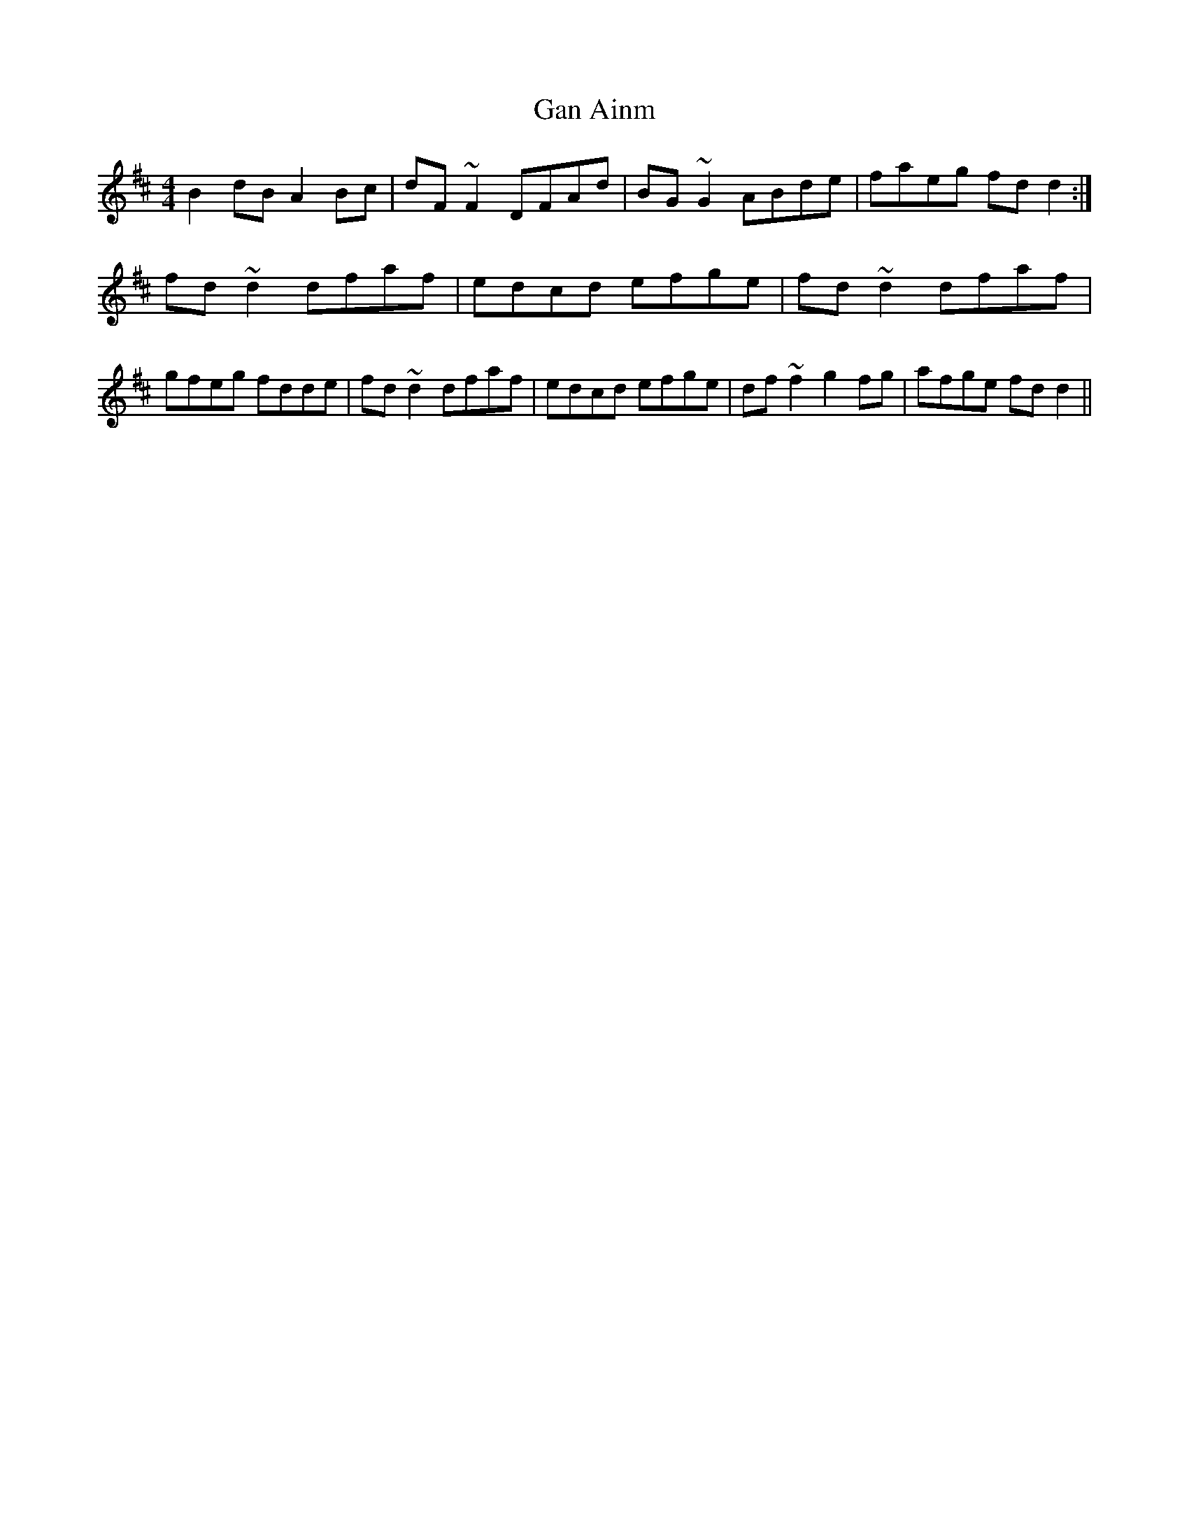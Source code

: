 X: 52
T:Gan Ainm
M:4/4
L:1/8
S:Henry Benagh, Tennessee (fiddle)
R:Reel
D:Session tape - Mullach, Clare 1985
Z:Bernie Stocks
K:D
B2dB A2Bc | dF~F2 DFAd | BG~G2 ABde | faeg fdd2 :| fd~d2 dfaf | edcd efge |\
fd~d2 dfaf | gfeg fdde | fd~d2 dfaf | edcd efge | df~f2 g2fg | afge fdd2 ||
